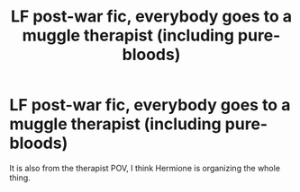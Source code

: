 #+TITLE: LF post-war fic, everybody goes to a muggle therapist (including pure-bloods)

* LF post-war fic, everybody goes to a muggle therapist (including pure-bloods)
:PROPERTIES:
:Author: Maruif
:Score: 4
:DateUnix: 1590282743.0
:DateShort: 2020-May-24
:FlairText: What's That Fic?
:END:
It is also from the therapist POV, I think Hermione is organizing the whole thing.

